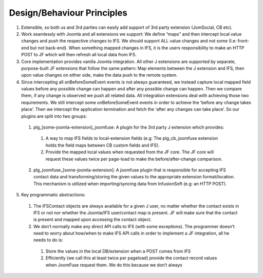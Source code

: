 Design/Behaviour Principles
===========================

1. Extensible, so both us and 3rd parties can easily add support of 3rd party extension (JomSocial, CB etc).

2. Work seamlessly with Joomla and all extensions we support: We define “maps” and then intercept local value changes and push the respective changes to IFS. We should support ALL value changes and not some (I.e: front-end but not back-end). When something mapped changes in IFS, it is the users responsibility to make an HTTP POST to JF which will then refresh all local data from IFS.

3. Core implementation provides vanilla Joomla integration. All other J extensions are supported by separate, purpose-built JF extensions that follow the same pattern: Map elements between the J extension and IFS, then upon value changes on either side, make the data push to the remote system.

4. Since intercepting all onBeforeSomeEvent events is not always guaranteed, we instead capture local mapped field values before any possible change can happen and after any possible change can happen. Then we compare them, if any change is observed we push all related data. All integration extensions deal with achieving those two requirements. We still intercept some onBeforeSomeEvent events in order to achieve the ‘before any change takes place’. Then we intercept the application termination and fetch the ‘after any changes can take place’. So our plugins are split into two groups:
 
 1. plg_[some-joomla-extension]_joomfuse: A plugin for the 3rd party J extension which provides:
  
  1. A way to map IFS fields to local-extension fields (e.g: The plg_cb_joomfuse extension holds the field maps between CB custom fields and IFS).
  
  2. Provide the mapped local values when requested from the JF core. The JF core will request these values twice per page-load to make the before/after-change comparison.
 
 2. plg_joomfuse_[some-joomla-extension]: A joomfuse plugin that is responsible for accepting IFS contact data and transforming/storing the given values to the appropriate extension format/location. This mechanism is utilized when importing/syncing data from InfusionSoft (e.g: an HTTP POST).

5. Key programmatic abstractions:
 
 1. The IFSContact objects are always available for a given J user, no matter whether the contact exists in IFS or not nor whether the Joomla/IFS user/contact map is present. JF will make sure that the contact is present and mapped upon accessing the contact object.
 
 2. We don’t normally make any direct API calls to IFS (with some exceptions). The programmer doesn’t need to worry about  how/when to make IFS API calls in order to implement a JF integration, all he needs to do is:
  
  1. Store the values in the local DB/extension when a POST comes from IFS
  
  2. Efficiently (we call this at least twice per pageload) provide the contact record values when JoomFuse request them. We do this because we don’t always 
